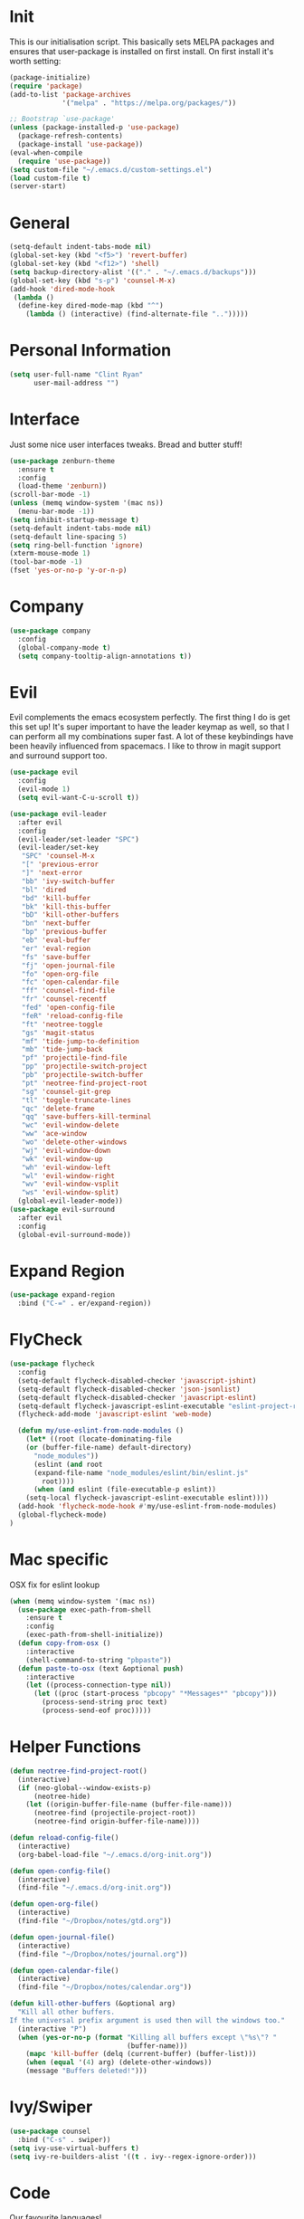 * Init
This is our initialisation script. This basically sets MELPA packages and ensures that user-package is installed
on first install. On first install it's worth setting:
#+BEGIN_SRC emacs-lisp
  (package-initialize)
  (require 'package)
  (add-to-list 'package-archives
               '("melpa" . "https://melpa.org/packages/"))

  ;; Bootstrap `use-package'
  (unless (package-installed-p 'use-package)
    (package-refresh-contents)
    (package-install 'use-package))
  (eval-when-compile
    (require 'use-package))
  (setq custom-file "~/.emacs.d/custom-settings.el")
  (load custom-file t)
  (server-start)
#+END_SRC
* General
#+BEGIN_SRC emacs-lisp
  (setq-default indent-tabs-mode nil)
  (global-set-key (kbd "<f5>") 'revert-buffer)
  (global-set-key (kbd "<f12>") 'shell)
  (setq backup-directory-alist '(("." . "~/.emacs.d/backups")))
  (global-set-key (kbd "s-p") 'counsel-M-x)
  (add-hook 'dired-mode-hook
   (lambda ()
    (define-key dired-mode-map (kbd "^")
      (lambda () (interactive) (find-alternate-file "..")))))
#+END_SRC
* Personal Information
#+BEGIN_SRC emacs-lisp
  (setq user-full-name "Clint Ryan"
        user-mail-address "")
#+END_SRC
* Interface
Just some nice user interfaces tweaks. Bread and butter stuff!
#+BEGIN_SRC emacs-lisp
  (use-package zenburn-theme
    :ensure t
    :config
    (load-theme 'zenburn))
  (scroll-bar-mode -1)
  (unless (memq window-system '(mac ns))
    (menu-bar-mode -1))
  (setq inhibit-startup-message t)
  (setq-default indent-tabs-mode nil)
  (setq-default line-spacing 5)
  (setq ring-bell-function 'ignore)
  (xterm-mouse-mode 1)
  (tool-bar-mode -1)
  (fset 'yes-or-no-p 'y-or-n-p)
#+END_SRC
* Company
#+BEGIN_SRC emacs-lisp
  (use-package company
    :config
    (global-company-mode t)
    (setq company-tooltip-align-annotations t))
#+END_SRC
* Evil
Evil complements the emacs ecosystem perfectly. The first thing I do is get this set up!
It's super important to have the leader keymap as well, so that I can perform all my combinations super fast.
A lot of these keybindings have been heavily influenced from spacemacs.
I like to throw in magit support and surround support too.
#+BEGIN_SRC emacs-lisp
  (use-package evil
    :config
    (evil-mode 1)
    (setq evil-want-C-u-scroll t))

  (use-package evil-leader
    :after evil
    :config
    (evil-leader/set-leader "SPC")
    (evil-leader/set-key
     "SPC" 'counsel-M-x
     "[" 'previous-error
     "]" 'next-error
     "bb" 'ivy-switch-buffer
     "bl" 'dired
     "bd" 'kill-buffer
     "bk" 'kill-this-buffer
     "bD" 'kill-other-buffers
     "bn" 'next-buffer
     "bp" 'previous-buffer
     "eb" 'eval-buffer
     "er" 'eval-region
     "fs" 'save-buffer
     "fj" 'open-journal-file
     "fo" 'open-org-file
     "fc" 'open-calendar-file
     "ff" 'counsel-find-file
     "fr" 'counsel-recentf
     "fed" 'open-config-file
     "feR" 'reload-config-file
     "ft" 'neotree-toggle
     "gs" 'magit-status
     "mf" 'tide-jump-to-definition
     "mb" 'tide-jump-back
     "pf" 'projectile-find-file
     "pp" 'projectile-switch-project
     "pb" 'projectile-switch-buffer
     "pt" 'neotree-find-project-root
     "sg" 'counsel-git-grep
     "tl" 'toggle-truncate-lines
     "qc" 'delete-frame
     "qq" 'save-buffers-kill-terminal
     "wc" 'evil-window-delete
     "ww" 'ace-window
     "wo" 'delete-other-windows
     "wj" 'evil-window-down
     "wk" 'evil-window-up
     "wh" 'evil-window-left
     "wl" 'evil-window-right
     "wv" 'evil-window-vsplit
     "ws" 'evil-window-split)
    (global-evil-leader-mode))
  (use-package evil-surround
    :after evil
    :config
    (global-evil-surround-mode))
#+END_SRC
* Expand Region
#+BEGIN_SRC emacs-lisp
  (use-package expand-region
    :bind ("C-=" . er/expand-region))
#+END_SRC
* FlyCheck
#+BEGIN_SRC emacs-lisp
  (use-package flycheck
    :config
    (setq-default flycheck-disabled-checker 'javascript-jshint)
    (setq-default flycheck-disabled-checker 'json-jsonlist)
    (setq-default flycheck-disabled-checker 'javascript-eslint)
    (setq-default flycheck-javascript-eslint-executable "eslint-project-relative")
    (flycheck-add-mode 'javascript-eslint 'web-mode)

    (defun my/use-eslint-from-node-modules ()
      (let* ((root (locate-dominating-file
      (or (buffer-file-name) default-directory)
        "node_modules"))
        (eslint (and root
        (expand-file-name "node_modules/eslint/bin/eslint.js"
          root))))
        (when (and eslint (file-executable-p eslint))
      (setq-local flycheck-javascript-eslint-executable eslint))))
    (add-hook 'flycheck-mode-hook #'my/use-eslint-from-node-modules)
    (global-flycheck-mode)
  )
#+END_SRC
* Mac specific
OSX fix for eslint lookup
#+BEGIN_SRC emacs-lisp
  (when (memq window-system '(mac ns))
    (use-package exec-path-from-shell
      :ensure t
      :config
      (exec-path-from-shell-initialize))
    (defun copy-from-osx ()
      :interactive
      (shell-command-to-string "pbpaste"))
    (defun paste-to-osx (text &optional push)
      :interactive
      (let ((process-connection-type nil))
        (let ((proc (start-process "pbcopy" "*Messages*" "pbcopy")))
          (process-send-string proc text)
          (process-send-eof proc)))))
#+END_SRC
* Helper Functions
#+BEGIN_SRC emacs-lisp
  (defun neotree-find-project-root()
    (interactive)
    (if (neo-global--window-exists-p)
        (neotree-hide)
      (let ((origin-buffer-file-name (buffer-file-name)))
        (neotree-find (projectile-project-root))
        (neotree-find origin-buffer-file-name))))

  (defun reload-config-file()
    (interactive)
    (org-babel-load-file "~/.emacs.d/org-init.org"))

  (defun open-config-file()
    (interactive)
    (find-file "~/.emacs.d/org-init.org"))

  (defun open-org-file()
    (interactive)
    (find-file "~/Dropbox/notes/gtd.org"))

  (defun open-journal-file()
    (interactive)
    (find-file "~/Dropbox/notes/journal.org"))

  (defun open-calendar-file()
    (interactive)
    (find-file "~/Dropbox/notes/calendar.org"))

  (defun kill-other-buffers (&optional arg)
    "Kill all other buffers.
  If the universal prefix argument is used then will the windows too."
    (interactive "P")
    (when (yes-or-no-p (format "Killing all buffers except \"%s\"? "
                               (buffer-name)))
      (mapc 'kill-buffer (delq (current-buffer) (buffer-list)))
      (when (equal '(4) arg) (delete-other-windows))
      (message "Buffers deleted!")))

#+END_SRC
* Ivy/Swiper
#+BEGIN_SRC emacs-lisp
  (use-package counsel
    :bind ("C-s" . swiper))
  (setq ivy-use-virtual-buffers t)
  (setq ivy-re-builders-alist '((t . ivy--regex-ignore-order)))
#+END_SRC
* Code
Our favourite languages!
** C#
#+BEGIN_SRC emacs-lisp
  (use-package omnisharp
    :commands csharp-mode
    :config
    (add-hook 'csharp-mode-hook 'omnisharp-mode)
    (add-to-list 'company-backends 'company-omnisharp))
#+END_SRC
** Javascript
Everybody uses JSON now, this make things look very pretty
#+BEGIN_SRC emacs-lisp
  (use-package json-mode)
#+END_SRC
RJSX mode inherits js2-mode and supports jsx well. In my experience it's better than js2-jsx-mode, so I use it instead.
We set basic offsets and also unmap vim C-d in insert mode, so that we can use the nice tag completion
We also integrate with Tide here, so that we can jump back and forth across definitions
#+BEGIN_SRC emacs-lisp
  (use-package rjsx-mode
    :config
    (setq js2-basic-offset 2)
    (setq typescript-indent-level 2)
    (define-key evil-insert-state-map (kbd "C-d") nil)
    (add-to-list 'auto-mode-alist '("\\.js\\'" . rjsx-mode)))
#+END_SRC
Tide mode utilises Microsoft's excellent typescript tooling. Tide mode provides excellent code completion, formatting and syntax checking.
#+BEGIN_SRC emacs-lisp
  (defun setup-tide-mode ()
    "Set up Tide mode."
    (interactive)
    (tide-setup)
    (eldoc-mode +1)
    (tide-hl-identifier-mode +1))
  (use-package tide
    :ensure t
    :config
    (setq company-tooltip-align-annotations t)
    (add-hook 'rjsx-mode-hook #'setup-tide-mode))
#+END_SRC
** Rust
 #+BEGIN_SRC emacs-lisp
   (use-package rust-mode
     :mode ("\\.rs\\'" . rust-mode))
 #+END_SRC
 Let flycheck hook into rust tooling
 #+BEGIN_SRC emacs-lisp
   (use-package flycheck-rust
     :commands (rust-mode))
 #+END_SRC
 Autocompletion for rust. I love how new languages provide tooling like this that are editor agnostic.
 #+BEGIN_SRC emacs-lisp
   (use-package racer
     :commands (rust-mode)
     :config
     (evil-define-key 'insert rust-mode-map
       (kbd "TAB") 'company-indent-or-complete-common)
     (add-hook 'rust-mode-hook #'racer-mode)
     (add-hook 'racer-mode-hook #'eldoc-mode))
 #+END_SRC
** CSS
#+BEGIN_SRC emacs-lisp
  (setq css-indent-offset 2)
#+END_SRC
** Yaml
Let's get all our yamls in order
#+BEGIN_SRC emacs-lisp
  (use-package yaml-mode)
#+END_SRC
** Web
Bread and butter web-mode. Highlighting for all things html/css
#+BEGIN_SRC emacs-lisp
(use-package web-mode
  :config
  (defun my-web-mode-hook ()
  "Hooks for Web mode. Adjust indents"
  (setq web-mode-markup-indent-offset 2)
  (setq web-mode-attr-indent-offset 2)
  (setq web-mode-css-indent-offset 2)
  (setq web-mode-code-indent-offset 2)
  (setq css-indent-offset 2))
  (add-to-list 'auto-mode-alist '("\\.cshtml\\'" . web-mode))
  (add-hook 'web-mode-hook  'my-web-mode-hook))
#+END_SRC
* Magit
Magit is quite magical. I'm a huge fan of shelling out to command line when possible, but magit is a lot more intuitive, helpful and efficient.
Combined with evil-magit and this is my favourite way of doing version control.
#+BEGIN_SRC emacs-lisp
  (use-package magit
    :commands magit-status)
  (use-package evil-magit
    :after magit)
#+END_SRC
* Markdown
I try to use org files where possible, but markdown is super useful sometimes for projects. You can install live export tools as well, but I tend not to.
#+BEGIN_SRC emacs-lisp
  (use-package markdown-mode
   :config
   (setq-default markdown-split-window-direction 'right))
#+END_SRC
* NeoTree
We need an evil tree! Coupled with some major mode evil bindings and we're in action
#+BEGIN_SRC emacs-lisp
(use-package neotree
  :commands (neotree-toggle neotree-find-project-root)
  :config
  (evil-define-key 'normal neotree-mode-map
    (kbd "TAB") 'neotree-enter
    "H" 'neotree-hidden-file-toggle
    "i" 'neotree-enter-horizontal-split
    "s" 'neotree-enter-vertical-split
    "q" 'neotree-hide
    (kbd "RET") 'neotree-enter)

  (evil-leader/set-key-for-mode 'neotree-mode
    "mo" 'neotree-open-file-in-system-application
    "md" 'neotree-delete-node
    "mr" 'neotree-rename-node
    "mc" 'neotree-create-node)

  (setq neo-theme 'nerd)
  (setq neo-window-fixed-size nil)
  (setq neo-smart-open t))
  (setq neo-window-width 40)
  (setq neo-default-system-application "open")
#+END_SRC
* Org
Org mode is an extremely productive way of organising your text files. I have org mode setup in basically a few files:
 - GTD.org
 - Calendar.org

We use org-capture to easily capture events, ideas and todo items without context switching from what I'm doing.
I also use gcal.el to organise and synchronise with my google calendar. I generally will create an event in google calendar, or from within emacs (and sync).
Then I'll create a link from my ~calendar.org~ file to my ~gtd.org~ file with a TODO item against it and the schedule.

A better way might be to just use org-agenda and use the calendar file as well, but I'll probably experiment with it a little before doing that.

#+BEGIN_SRC emacs-lisp
  (use-package org
    :mode ("\\.org\\'" . org-mode)
    :init
    (evil-leader/set-key
      "oc" 'org-capture
      "oa" 'org-agenda
      "os" 'org-schedule)

    (evil-leader/set-key-for-mode 'org-mode
      "mt" 'org-set-tags-command
      "md" 'org-deadline
      "me" 'org-set-effort
      "mn" 'org-narrow-to-subtree
      "mr" 'org-refile
      "mss" 'org-store-link
      "msp" 'org-insert-last-stored-link
      "mw" 'widen)

    (evil-define-key 'normal org-mode-map
      ">" 'org-shiftmetaright
      "<" 'org-shiftmetaleft
      "c" 'org-toggle-checkbox
      "t" 'org-todo
      (kbd "TAB") 'org-cycle
      "gs" 'org-goto)

    (evil-leader/set-key-for-mode 'org-capture-mode
      "c" 'org-capture-finalize
      "k" 'org-capture-kill)
    :config
    (setq org-use-speed-commands t)
    (setq org-directory "~/Dropbox/notes")
    (setq org-default-notes-file (concat org-directory "/gtd.org"))
    (define-key global-map "\C-cc" 'org-capture)
    (setq org-global-properties '(("Effort_ALL". "0 0:10 0:20 0:30 1:00 2:00 3:00 4:00 6:00 8:00")))
    (setq org-columns-default-format '"%25ITEM %10Effort(Est){+} %TODO %TAGS")
    (org-agenda-files '"~/Dropbox/notes/gtd.org")
    (setq org-tag-alist
          '((:startgroup . nil)
            (:endgroup . nil)
            ("WORK" . ?w) ("HOME" . ?h) ("COMPUTER" . ?l) ("GOALS" . ?g) ("READING" . ?r) ("PROJECT" . ?p)))
    (setq org-agenda-custom-commands
          '(("g" . "GTD contexts")
            ("gw" "Work" tags-todo "WORK")
            ("gc" "Computer" tags-todo "COMPUTER")
            ("gg" "Goals" tags-todo "GOALS")
            ("gh" "Home" tags-todo "HOME")
            ("gt" "Tasks" tags-todo "TASKS")
            ("G" "GTD Block Agenda"
             ((tags-todo "WORK")
              (tags-todo "COMPUTER")
              (tags-todo "GOALS")
              (tags-todo "TASKS"))
             nil)))
    (setq org-capture-templates
          '(("t" "Todo" entry (file+headline "~/Dropbox/notes/gtd.org" "Inbox")
             "* TODO %?\n%T" :prepend T)
            ("e" "Event" entry (file "~/Dropbox/notes/calendar.org")
             "* %?\n%T" :prepend T)
            ("i" "Ideas" entry (file+headline "~/Dropbox/notes/gtd.org" "Ideas")
             "* %?\n%T" :prepend T)
            ("g" "Goals" entry (file+headline "~/Dropbox/notes/gtd.org" "Goals")
             "* %?\n%T" :prepend T)
            ("j" "Journal" entry (file+datetree "~/Dropbox/notes/journal.org")
             "* %?\nEntered on %U\n  %i\n  %a"))))
#+END_SRC
Setup google calendar sync. I keep a secrets file in my Dropbox that I load here as well. Secrets file contains a few variables for secrets and client tokens
#+BEGIN_SRC emacs-lisp
  (use-package org-gcal
    :after org
    :config
    (load-file "~/Dropbox/Keys/gcal.el")
    (setq org-gcal-client-id my/google-secrets-client
        org-gcal-client-secret my/google-secrets-secret
        org-gcal-file-alist '(("clint.ryan3@gmail.com" .  "~/Dropbox/notes/calendar.org")))
  )
#+END_SRC
Org presentation software
#+BEGIN_SRC emacs-lisp
  (use-package htmlize)
  (use-package ox-reveal
    :ensure t
    :config
    (setq org-reveal-title-slide nil)
    (setq org-reveal-root "http://cdn.jsdelivr.net/reveal.js/3.0.0/"))
#+END_SRC
* Projectile
Projectile is awesome for searching and handling projects.
I ignore ~node_modules~ naturally and also have some evil bindings for easily accessing projects using leader keys
#+BEGIN_SRC emacs-lisp
  (use-package projectile
    :diminish projectile-mode
    :commands (projectile-switch-project projectile-switch-buffer)
    :config
    (setq projectile-completion-system 'ivy)
    (add-to-list 'projectile-globally-ignored-directories "node_modules")
    (projectile-global-mode))
  #+END_SRC
* Smart Parenthesis
  Hightlight parens smartly :P
  #+BEGIN_SRC emacs-lisp
(use-package smartparens)
  #+END_SRC
* Snippets
  YaSnippet allows us to insert snippets easily. We disable the <TAB> completion because we use that for other things, but we can insert snippets still using leader bindings.
#+BEGIN_SRC emacs-lisp
  (use-package yasnippet
    :commands (yas-insert-snippet)
    :init
    (evil-leader/set-key
     "is" 'yas-insert-snippet
     "in" 'yas-new-snippet)
    :config
    (define-key yas-minor-mode-map (kbd "<tab>") nil)
    (define-key yas-minor-mode-map (kbd "TAB") nil)
    (yas-global-mode 1))
  #+END_SRC
* Which Key
  Awesome package for key discovery!
#+BEGIN_SRC emacs-lisp
  (use-package which-key
    :config
    (which-key-mode))
#+END_SRC

